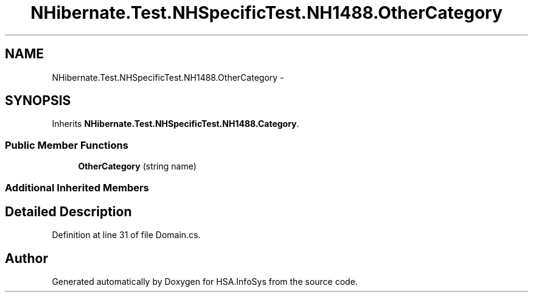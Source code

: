 .TH "NHibernate.Test.NHSpecificTest.NH1488.OtherCategory" 3 "Fri Jul 5 2013" "Version 1.0" "HSA.InfoSys" \" -*- nroff -*-
.ad l
.nh
.SH NAME
NHibernate.Test.NHSpecificTest.NH1488.OtherCategory \- 
.SH SYNOPSIS
.br
.PP
.PP
Inherits \fBNHibernate\&.Test\&.NHSpecificTest\&.NH1488\&.Category\fP\&.
.SS "Public Member Functions"

.in +1c
.ti -1c
.RI "\fBOtherCategory\fP (string name)"
.br
.in -1c
.SS "Additional Inherited Members"
.SH "Detailed Description"
.PP 
Definition at line 31 of file Domain\&.cs\&.

.SH "Author"
.PP 
Generated automatically by Doxygen for HSA\&.InfoSys from the source code\&.
